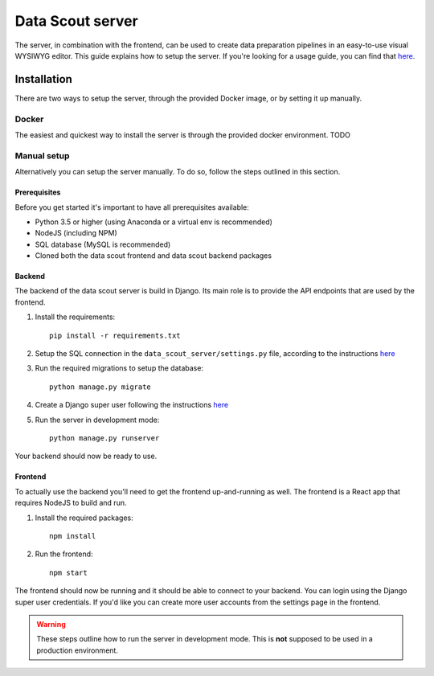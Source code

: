 Data Scout server
======================================

The server, in combination with the frontend, can be used to create data preparation pipelines in an easy-to-use visual WYSIWYG editor.
This guide explains how to setup the server. If you're looking for a usage guide, you can find that `here <usage.html>`__. 

Installation
------------
There are two ways to setup the server, through the provided Docker image, or by setting it up manually.

Docker
++++++
The easiest and quickest way to install the server is through the provided docker environment. TODO

Manual setup
++++++++++++
Alternatively you can setup the server manually. To do so, follow the steps outlined in this section.

Prerequisites
#############
Before you get started it's important to have all prerequisites available:

- Python 3.5 or higher (using Anaconda or a virtual env is recommended)
- NodeJS (including NPM)
- SQL database (MySQL is recommended)
- Cloned both the data scout frontend and data scout backend packages

Backend
#######
The backend of the data scout server is build in Django. Its main role is to provide the API endpoints that are used by the frontend.

1. Install the requirements::

    pip install -r requirements.txt

2. Setup the SQL connection in the ``data_scout_server/settings.py`` file, according to the instructions `here <https://docs.djangoproject.com/en/3.2/ref/settings/#databases>`_

3. Run the required migrations to setup the database::

    python manage.py migrate

4. Create a Django super user following the instructions `here <https://docs.djangoproject.com/en/3.2/ref/django-admin/#createsuperuser>`_

5. Run the server in development mode::

    python manage.py runserver

Your backend should now be ready to use.

Frontend
########
To actually use the backend you'll need to get the frontend up-and-running as well. The frontend is a React app that requires NodeJS to build and run.

1. Install the required packages::

    npm install

2. Run the frontend::

    npm start

The frontend should now be running and it should be able to connect to your backend. You can login using the Django super user credentials. If you'd like you can create more user accounts from the settings page in the frontend.

.. warning::
    These steps outline how to run the server in development mode. This is **not** supposed to be used in a production environment.  


